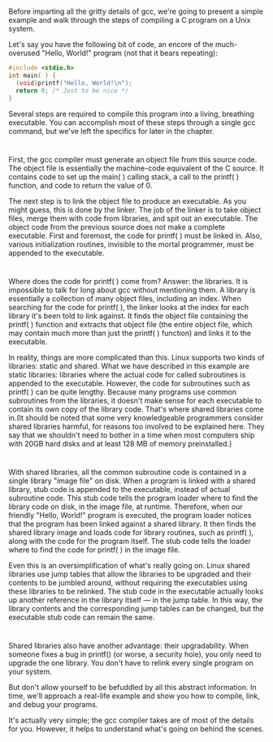 * 
  Before imparting all the gritty details of gcc, we're going to present a
  simple example and walk through the steps of compiling a C program on a Unix
  system.

  Let's say you have the following bit of code, an encore of the much-overused
  "Hello, World!" program (not that it bears repeating):
  #+begin_src c
    #include <stdio.h>
    int main( ) {
      (void)printf("Hello, World!\n");
      return 0; /* Just to be nice */
    }
  #+end_src 
  Several steps are required to compile this program into a living, breathing
  executable. You can accomplish most of these steps through a single gcc
  command, but we've left the specifics for later in the chapter.
* 
  First, the gcc compiler must generate an object file from this source code.
  The object file is essentially the machine-code equivalent of the C source. It
  contains code to set up the main( ) calling stack, a call to the printf( )
  function, and code to return the value of 0.

  The next step is to link the object file to produce an executable. As you
  might guess, this is done by the linker. The job of the linker is to take
  object files, merge them with code from libraries, and spit out an executable.
  The object code from the previous source does not make a complete executable.
  First and foremost, the code for printf( ) must be linked in. Also, various
  initialization routines, invisible to the mortal programmer, must be appended
  to the executable.
* 
  Where does the code for printf( ) come from? Answer: the libraries. It is
  impossible to talk for long about gcc without mentioning them. A library is
  essentially a collection of many object files, including an index. When
  searching for the code for printf( ), the linker looks at the index for each
  library it's been told to link against. It finds the object file containing
  the printf( ) function and extracts that object file (the entire object file,
  which may contain much more than just the printf( ) function) and links it to
  the executable.

  In reality, things are more complicated than this. Linux supports two kinds of
  libraries: static and shared. What we have described in this example are
  static libraries: libraries where the actual code for called subroutines is
  appended to the executable. However, the code for subroutines such as printf(
  ) can be quite lengthy. Because many programs use common subroutines from the
  libraries, it doesn't make sense for each executable to contain its own copy
  of the library code. That's where shared libraries come in.(It should be noted
  that some very knowledgeable programmers consider shared libraries harmful,
  for reasons too involved to be explained here. They say that we shouldn't need
  to bother in a time when most computers ship with 20GB hard disks and at least
  128 MB of memory preinstalled.)
* 
  With shared libraries, all the common subroutine code is contained in a single
  library "image file" on disk. When a program is linked with a shared library,
  stub code is appended to the executable, instead of actual subroutine code.
  This stub code tells the program loader where to find the library code on
  disk, in the image file, at runtime. Therefore, when our friendly "Hello,
  World!" program is executed, the program loader notices that the program has
  been linked against a shared library. It then finds the shared library image
  and loads code for library routines, such as printf( ), along with the code
  for the program itself. The stub code tells the loader where to find the code
  for printf( ) in the image file.

  Even this is an oversimplification of what's really going on. Linux shared
  libraries use jump tables that allow the libraries to be upgraded and their
  contents to be jumbled around, without requiring the executables using these
  libraries to be relinked. The stub code in the executable actually looks up
  another reference in the library itself — in the jump table. In this way, the
  library contents and the corresponding jump tables can be changed, but the
  executable stub code can remain the same.
* 
  Shared libraries also have another advantage: their upgradability. When
  someone fixes a bug in printf() (or worse, a security hole), you only need to
  upgrade the one library. You don't have to relink every single program on your
  system.

  But don't allow yourself to be befuddled by all this abstract information. In
  time, we'll approach a real-life example and show you how to compile, link,
  and debug your programs.

  It's actually very simple; the gcc compiler takes are of most of the details
  for you. However, it helps to understand what's going on behind the scenes.
